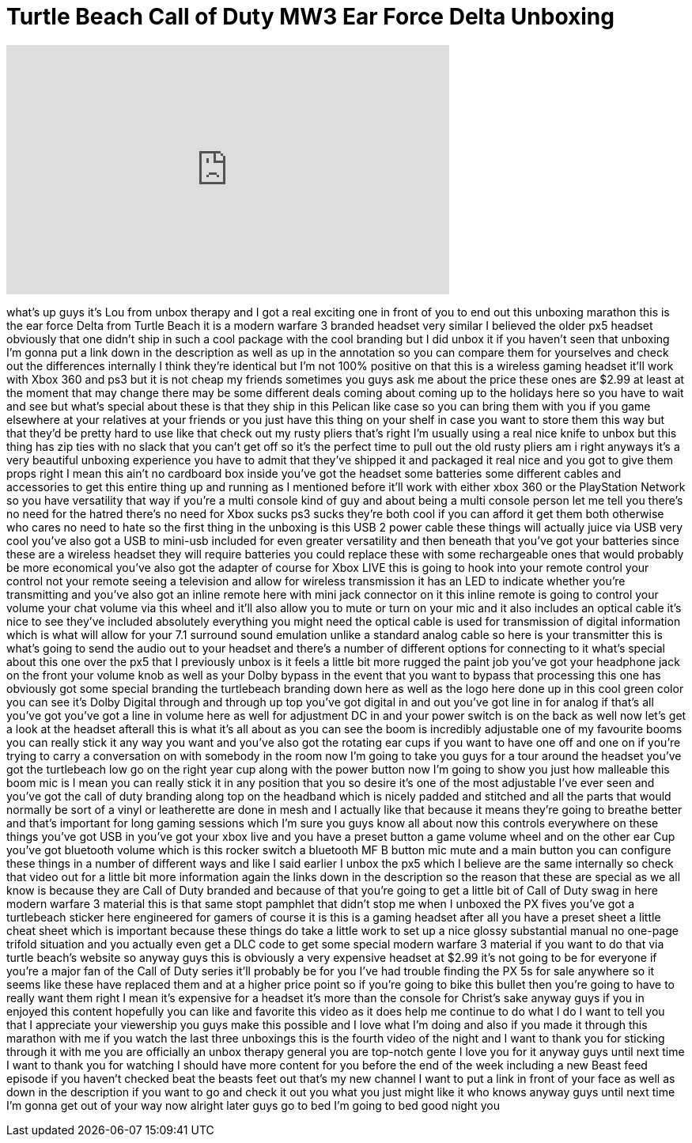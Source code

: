= Turtle Beach Call of Duty MW3 Ear Force Delta Unboxing
:published_at: 2011-11-26
:hp-alt-title: Turtle Beach Call of Duty MW3 Ear Force Delta Unboxing
:hp-image: https://i.ytimg.com/vi/TiM4sZ7GPcE/maxresdefault.jpg


++++
<iframe width="560" height="315" src="https://www.youtube.com/embed/TiM4sZ7GPcE?rel=0" frameborder="0" allow="autoplay; encrypted-media" allowfullscreen></iframe>
++++

what's up guys it's Lou from unbox
therapy and I got a real exciting one in
front of you to end out this unboxing
marathon this is the ear force Delta
from Turtle Beach it is a modern warfare
3 branded headset very similar I
believed the older px5 headset obviously
that one didn't ship in such a cool
package with the cool branding but I did
unbox it if you haven't seen that
unboxing I'm gonna put a link down in
the description as well as up in the
annotation so you can compare them for
yourselves and check out the differences
internally I think they're identical but
I'm not 100% positive on that this is a
wireless gaming headset it'll work with
Xbox 360 and ps3 but it is not cheap my
friends sometimes you guys ask me about
the price these ones are $2.99 at least
at the moment that may change there may
be some different deals coming about
coming up to the holidays here so you
have to wait and see but what's special
about these is that they ship in this
Pelican like case so you can bring them
with you if you game elsewhere at your
relatives at your friends or you just
have this thing on your shelf in case
you want to store them this way but that
they'd be pretty hard to use like that
check out my rusty pliers that's right
I'm usually using a real nice knife to
unbox but this thing has zip ties with
no slack that you can't get off so it's
the perfect time to pull out the old
rusty pliers am i right anyways it's a
very beautiful unboxing experience you
have to admit that they've shipped it
and packaged it real nice and you got to
give them props right I mean this ain't
no cardboard box inside you've got the
headset some batteries some different
cables and accessories to get this
entire thing up and running as I
mentioned before it'll work with either
xbox 360 or the PlayStation Network so
you have versatility that way if you're
a multi console kind of guy and about
being a multi console person let me tell
you there's no need for the hatred
there's no need for Xbox sucks ps3 sucks
they're both cool if you can afford it
get them both otherwise who cares no
need to hate so the first thing in the
unboxing is this USB 2 power cable these
things will actually
juice via USB very cool you've also got
a USB to mini-usb included for even
greater versatility and then beneath
that you've got your batteries since
these are a wireless headset they will
require batteries you could replace
these with some rechargeable ones that
would probably be more economical you've
also got the adapter of course for Xbox
LIVE this is going to hook into your
remote control your control not your
remote seeing a television and allow for
wireless transmission it has an LED to
indicate whether you're transmitting and
you've also got an inline remote here
with mini jack connector on it this
inline remote is going to control your
volume your chat volume via this wheel
and it'll also allow you to mute or turn
on your mic and it also includes an
optical cable it's nice to see they've
included absolutely everything you might
need the optical cable is used for
transmission of digital information
which is what will allow for your 7.1
surround sound emulation unlike a
standard analog cable so here is your
transmitter this is what's going to send
the audio out to your headset and
there's a number of different options
for connecting to it what's special
about this one over the px5 that I
previously unbox is it feels a little
bit more rugged the paint job you've got
your headphone jack on the front your
volume knob as well as your Dolby bypass
in the event that you want to bypass
that processing this one has obviously
got some special branding the
turtlebeach branding down here as well
as the logo here done up in this cool
green color you can see it's Dolby
Digital through and through up top
you've got digital in and out you've got
line in for analog if that's all you've
got you've got a line in volume here as
well for adjustment DC in and your power
switch is on the back as well now let's
get a look at the headset afterall this
is what it's all about as you can see
the boom is incredibly adjustable one of
my favourite booms you can really stick
it any way you want and you've also got
the rotating ear cups if you want to
have one off and one on if you're trying
to carry a conversation on with somebody
in the room now I'm going to take you
guys for a tour around the headset
you've got the turtlebeach low
go on the right year cup along with the
power button now I'm going to show you
just how malleable this boom mic is I
mean you can really stick it in any
position that you so desire it's one of
the most adjustable I've ever seen and
you've got the call of duty branding
along top on the headband which is
nicely padded and stitched and all the
parts that would normally be sort of a
vinyl or leatherette are done in mesh
and I actually like that because it
means they're going to breathe better
and that's important for long gaming
sessions which I'm sure you guys know
all about now this controls everywhere
on these things you've got USB in you've
got your xbox live and you have a preset
button a game volume wheel and on the
other ear Cup you've got bluetooth
volume which is this rocker switch a
bluetooth MF B button mic mute and a
main button you can configure these
things in a number of different ways and
like I said earlier I unbox the px5
which I believe are the same internally
so check that video out for a little bit
more information again the links down in
the description so the reason that these
are special as we all know is because
they are Call of Duty branded and
because of that you're going to get a
little bit of Call of Duty swag in here
modern warfare 3 material this is that
same stopt pamphlet that didn't stop me
when I unboxed the PX fives you've got a
turtlebeach sticker here engineered for
gamers of course it is this is a gaming
headset after all you have a preset
sheet a little cheat sheet which is
important because these things do take a
little work to set up a nice glossy
substantial manual no one-page trifold
situation and you actually even get a
DLC code to get some special modern
warfare 3 material if you want to do
that via turtle beach's website so
anyway guys this is obviously a very
expensive headset at $2.99 it's not
going to be for everyone if you're a
major fan of the Call of Duty series
it'll probably be for you I've had
trouble finding the PX 5s for sale
anywhere so it seems like these have
replaced them and at a higher price
point so if you're going to bike this
bullet then you're going to have to
really want them right I mean it's
expensive for a headset it's more than
the console for Christ's sake anyway
guys if you in
enjoyed this content hopefully you can
like and favorite this video as it does
help me continue to do what I do I want
to tell you that I appreciate your
viewership you guys make this possible
and I love what I'm doing and also if
you made it through this marathon with
me if you watch the last three unboxings
this is the fourth video of the night
and I want to thank you for sticking
through it with me you are officially an
unbox therapy general you are top-notch
gente I love you for it anyway guys
until next time I want to thank you for
watching I should have more content for
you before the end of the week including
a new Beast feed episode if you haven't
checked beat the beasts feet out that's
my new channel I want to put a link in
front of your face as well as down in
the description if you want to go and
check it out you what you just might
like it who knows anyway guys until next
time I'm gonna get out of your way now
alright later guys go to bed I'm going
to bed good night
you